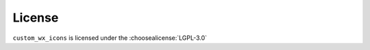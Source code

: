 =========
License
=========

``custom_wx_icons`` is licensed under the :choosealicense:`LGPL-3.0`

.. license-info:: LGPL-3.0

.. license::
	:py: custom_wx_icons
